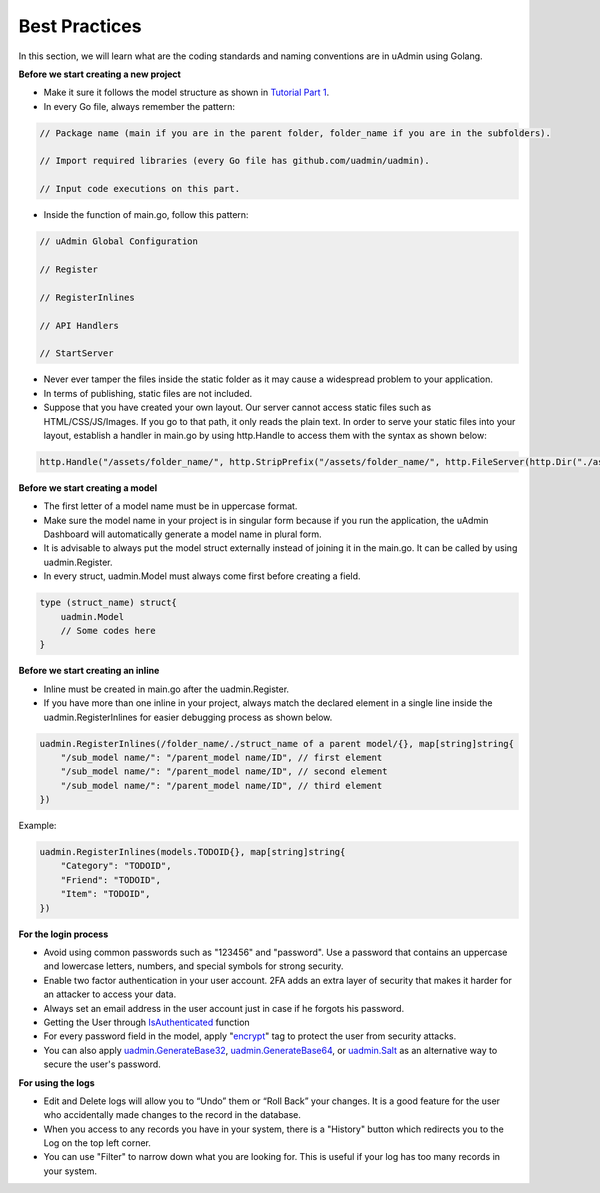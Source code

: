 Best Practices
==============
In this section, we will learn what are the coding standards and naming conventions are in uAdmin using Golang.

**Before we start creating a new project**

* Make it sure it follows the model structure as shown in `Tutorial Part 1`_.
* In every Go file, always remember the pattern:

.. code-block:: go

    // Package name (main if you are in the parent folder, folder_name if you are in the subfolders).

    // Import required libraries (every Go file has github.com/uadmin/uadmin).

    // Input code executions on this part.

.. _Tutorial Part 1: https://uadmin.readthedocs.io/en/latest/tutorial/part1.html

* Inside the function of main.go, follow this pattern:

.. code-block:: go

    // uAdmin Global Configuration

    // Register

    // RegisterInlines

    // API Handlers

    // StartServer

* Never ever tamper the files inside the static folder as it may cause a widespread problem to your application.
* In terms of publishing, static files are not included.
* Suppose that you have created your own layout. Our server cannot access static files such as HTML/CSS/JS/Images. If you go to that path, it only reads the plain text. In order to serve your static files into your layout, establish a handler in main.go by using http.Handle to access them with the syntax as shown below:

.. code-block:: go

    http.Handle("/assets/folder_name/", http.StripPrefix("/assets/folder_name/", http.FileServer(http.Dir("./assets/folder_name/"))))

**Before we start creating a model**

* The first letter of a model name must be in uppercase format.
* Make sure the model name in your project is in singular form because if you run the application, the uAdmin Dashboard will automatically generate a model name in plural form.
* It is advisable to always put the model struct externally instead of joining it in the main.go. It can be called by using uadmin.Register.
* In every struct, uadmin.Model must always come first before creating a field.

.. code-block:: go

    type (struct_name) struct{
        uadmin.Model
        // Some codes here
    }

**Before we start creating an inline**

* Inline must be created in main.go after the uadmin.Register.
* If you have more than one inline in your project, always match the declared element in a single line inside the uadmin.RegisterInlines for easier debugging process as shown below.

.. code-block:: go

    uadmin.RegisterInlines(/folder_name/./struct_name of a parent model/{}, map[string]string{
        "/sub_model name/": "/parent_model name/ID", // first element
        "/sub_model name/": "/parent_model name/ID", // second element
        "/sub_model name/": "/parent_model name/ID", // third element
    })

Example:

.. code-block:: go

    uadmin.RegisterInlines(models.TODOID{}, map[string]string{
        "Category": "TODOID",
        "Friend": "TODOID",
        "Item": "TODOID",
    })

**For the login process**

* Avoid using common passwords such as "123456" and "password". Use a password that contains an uppercase and lowercase letters, numbers, and special symbols for strong security.
* Enable two factor authentication in your user account. 2FA adds an extra layer of security that makes it harder for an attacker to access your data.
* Always set an email address in the user account just in case if he forgots his password.
* Getting the User through `IsAuthenticated`_ function
* For every password field in the model, apply "`encrypt`_" tag to protect the user from security attacks.
* You can also apply `uadmin.GenerateBase32`_, `uadmin.GenerateBase64`_, or `uadmin.Salt`_ as an alternative way to secure the user's password.

.. _IsAuthenticated: https://uadmin.readthedocs.io/en/latest/api.html#uadmin-isauthenticated
.. _encrypt: https://uadmin.readthedocs.io/en/latest/tags.html#encrypt
.. _uadmin.GenerateBase32: https://uadmin.readthedocs.io/en/latest/api.html#uadmin-generatebase32
.. _uadmin.GenerateBase64: https://uadmin.readthedocs.io/en/latest/api.html#uadmin-generatebase64
.. _uadmin.Salt: https://uadmin.readthedocs.io/en/latest/api.html#uadmin-salt

**For using the logs**

* Edit and Delete logs will allow you to “Undo” them or “Roll Back” your changes. It is a good feature for the user who accidentally made changes to the record in the database.
* When you access to any records you have in your system, there is a "History" button which redirects you to the Log on the top left corner.
* You can use "Filter" to narrow down what you are looking for. This is useful if your log has too many records in your system.